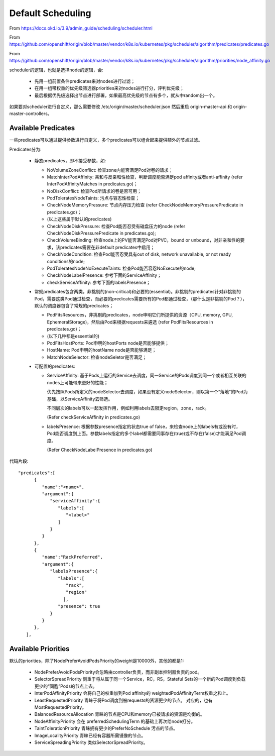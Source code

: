 ******************
Default Scheduling
******************

From https://docs.okd.io/3.9/admin_guide/scheduling/scheduler.html

From https://github.com/openshift/origin/blob/master/vendor/k8s.io/kubernetes/pkg/scheduler/algorithm/predicates/predicates.go

From https://github.com/openshift/origin/blob/master/vendor/k8s.io/kubernetes/pkg/scheduler/algorithm/priorities/node_affinity.go

scheduler的逻辑，也就是选择node的逻辑，会:

  - 先用一组前置条件predicates来对nodes进行过滤；
  - 在用一组带权重的优先级筛选器priorities来对nodes进行打分，评判优先级；
  - 最后根据优先级选择出节点进行部署，如果最高优先级的节点有多个，就从中random出一个。

如果要对scheduler进行自定义，那么需要修改 /etc/origin/master/scheduler.json 然后重启 origin-master-api 和 origin-master-controllers。

Available Predicates
====================

一些predicates可以通过提供参数进行自定义，多个predicates可以组合起来提供额外的节点过滤。

Predicates分为:

  - 静态predicates，即不接受参数，如:

    - NoVolumeZoneConflict: 检查zone内能否满足Pod对卷的请求；
    - MatchInterPodAffinity: 亲和与反亲和性检查，判断调度能否满足pod affinity或者anti-affinity (refer InterPodAffinityMatches in predicates.go)；
    - NoDiskConflict: 检查Pod所请求的卷是否可用；
    - PodToleratesNodeTaints: 污点与容忍性检查；
    - CheckNodeMemoryPressure: 节点内存压力检查 (refer CheckNodeMemoryPressurePredicate in predicates.go)；
    - (以上这些属于默认的predicates)
    - CheckNodeDiskPressure: 检查Pod能否忍受有磁盘压力的node (refer CheckNodeDiskPressurePredicate in predicates.go);
    - CheckVolumeBinding: 检查node上的PV能否满足Pod对PVC，bound or unbound，对非亲和性的要求，该predicates需要在非default predicates中启用；
    - CheckNodeCondition: 检查Pod能否忍受具有out of disk, network unavailable, or not ready conditions的node;
    - PodToleratesNodeNoExecuteTaints: 检查Pod能否容忍NoExecute的node;
    - CheckNodeLabelPresence: 参考下面的ServiceAffinity；
    - checkServiceAffinity: 参考下面的labelsPresence；

  - 常规predicates包含两类，非挑剔的(non-critical)和必要的(essential)。非挑剔的predicates针对非挑剔的Pod，需要这类Pod通过检查，而必要的predicates需要所有的Pod都通过检查，（那什么是非挑剔的Pod？），默认的调度器包含了常规的predicates；

    - PodFitsResources，非挑剔的predicates，node申明它们所提供的资源（CPU, memory, GPU, EphemeralStorage)，然后由Pod来根据requests来遴选 (refer PodFitsResources in predicates.go)；
    - (以下几种都是essential的)
    - PodFitsHostPorts: Pod申明的hostPorts node是否能够提供；
    - HostName: Pod申明的hostName node是否能够满足；
    - MatchNodeSelector: 检查nodeSeletor是否满足；

  - 可配置的predicates:

    - ServiceAffinity: 基于Pods上运行的Service去调度，同一Service的Pods调度到同一个或者相互关联的nodes上可能带来更好的性能；

      优先按照Pods所定义的nodeSelector去调度，如果没有定义nodeSelector，则以第一个“落地”的Pod为基础，以ServiceAffinity去筛选。

      不同层次的labels可以一起发挥作用，例如利用labels去限定region，zone，rack。

      (Refer checkServiceAffinity in predicates.go)

    - labelsPresence: 根据参数presence指定的状态true of false，来检查node上的labels有或没有时，Pod能否调度到上面。参数labels指定的多个label都需要同事存在(true)或不存在(false)才能满足Pod调度。

      (Refer CheckNodeLabelPresence in predicates.go)

代码片段::

    "predicates":[
          {
             "name":"<name>",
             "argument":{
                "serviceAffinity":{
                   "labels":[
                      "<label>"
                   ]
                }
             }
          },
          {
             "name":"RackPreferred",
             "argument":{
                "labelsPresence":{
                   "labels":[
                      "rack",
                      "region"
                     ],
                   "presence": true
                }
             }
          },
       ],


Available Priorities
====================

默认的priorities，除了NodePreferAvoidPodsPriority的weight是10000外，其他的都是1:

  - NodePreferAvoidPodsPriority会忽略由controller负责，而非副本控制器负责的pod。
  - SelectorSpreadPriority 侧重于将从属于同一个Service，RC，RS，Stateful Sets的一个新的Pod调度到负载更少的“同胞”Pods的节点上去。
  - InterPodAffinityPriority 会将自己的权重加到Pod affinity的 weightedPodAffinityTerm权重之和上。
  - LeastRequestedPriority 青睐于将Pod调度到被requests的资源更少的节点。 对应的，也有MostRequestedPriority。
  - BalancedResourceAllocation 青睐的节点是CPU和memory已被请求的资源是均衡的。
  - NodeAffinityPriority 会在 preferredSchedulingTerm 的基础上再次给node打分。
  - TaintTolerationPriority 青睐拥有更少的PreferNoSchedule 污点的节点。
  - ImageLocalityPriority 青睐已经有容器所需镜像的节点。
  - ServiceSpreadingPriority 类似SelectorSpreadPriority。
